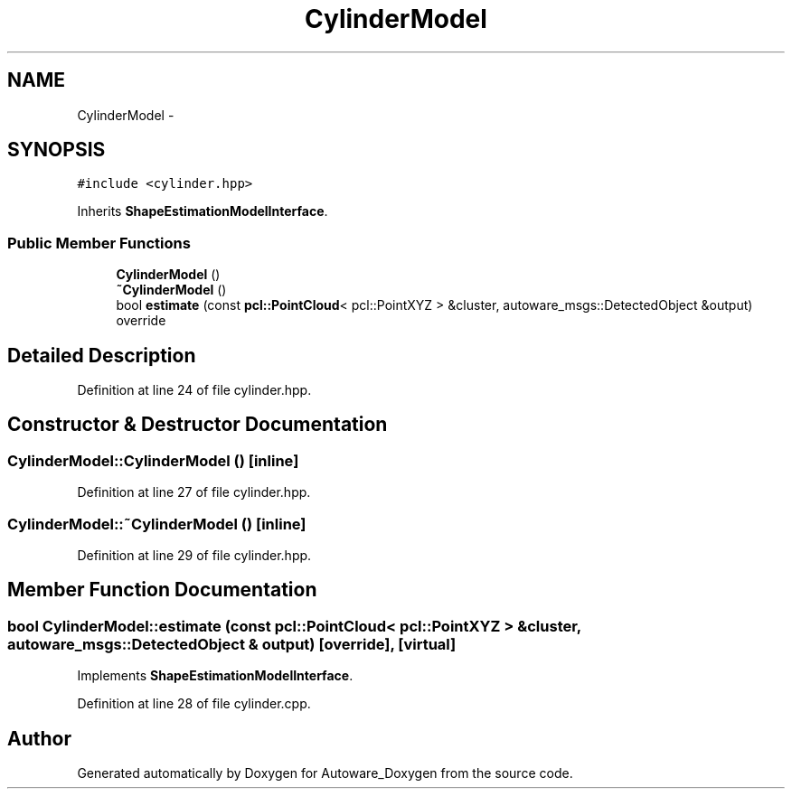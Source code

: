 .TH "CylinderModel" 3 "Fri May 22 2020" "Autoware_Doxygen" \" -*- nroff -*-
.ad l
.nh
.SH NAME
CylinderModel \- 
.SH SYNOPSIS
.br
.PP
.PP
\fC#include <cylinder\&.hpp>\fP
.PP
Inherits \fBShapeEstimationModelInterface\fP\&.
.SS "Public Member Functions"

.in +1c
.ti -1c
.RI "\fBCylinderModel\fP ()"
.br
.ti -1c
.RI "\fB~CylinderModel\fP ()"
.br
.ti -1c
.RI "bool \fBestimate\fP (const \fBpcl::PointCloud\fP< pcl::PointXYZ > &cluster, autoware_msgs::DetectedObject &output) override"
.br
.in -1c
.SH "Detailed Description"
.PP 
Definition at line 24 of file cylinder\&.hpp\&.
.SH "Constructor & Destructor Documentation"
.PP 
.SS "CylinderModel::CylinderModel ()\fC [inline]\fP"

.PP
Definition at line 27 of file cylinder\&.hpp\&.
.SS "CylinderModel::~CylinderModel ()\fC [inline]\fP"

.PP
Definition at line 29 of file cylinder\&.hpp\&.
.SH "Member Function Documentation"
.PP 
.SS "bool CylinderModel::estimate (const \fBpcl::PointCloud\fP< pcl::PointXYZ > & cluster, autoware_msgs::DetectedObject & output)\fC [override]\fP, \fC [virtual]\fP"

.PP
Implements \fBShapeEstimationModelInterface\fP\&.
.PP
Definition at line 28 of file cylinder\&.cpp\&.

.SH "Author"
.PP 
Generated automatically by Doxygen for Autoware_Doxygen from the source code\&.
